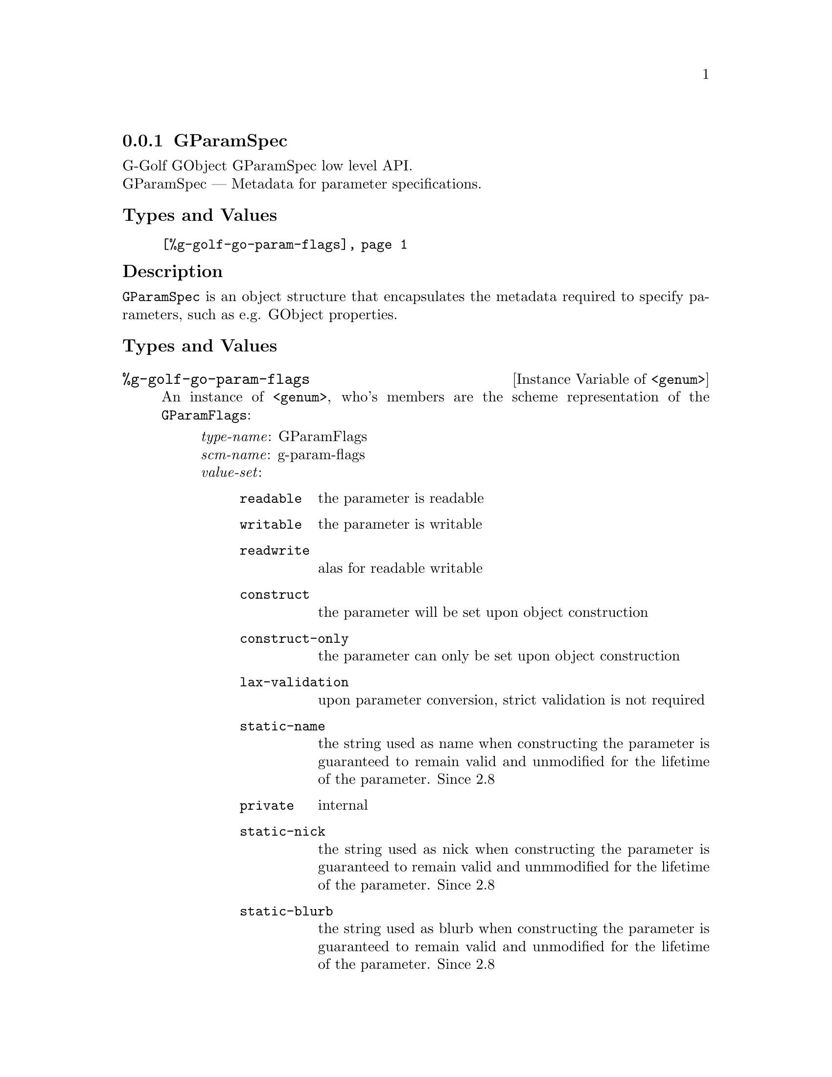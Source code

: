 @c -*-texinfo-*-
@c This is part of the GNU G-Golf Reference Manual.
@c Copyright (C) 2016 - 2018 Free Software Foundation, Inc.
@c See the file g-golf.texi for copying conditions.


@node GParamSpec
@subsection GParamSpec

G-Golf GObject GParamSpec low level API.@*
GParamSpec — Metadata for parameter specifications.


@subheading Types and Values

@indentedblock
@table @code
@item @ref{%g-golf-go-param-flags}
@end table
@end indentedblock


@subheading Description

@code{GParamSpec} is an object structure that encapsulates the metadata
required to specify parameters, such as e.g. GObject properties.


@subheading Types and Values

@anchor{%g-golf-go-param-flags}
@defivar <genum> %g-golf-go-param-flags

An instance of @code{<genum>}, who's members are the scheme
representation of the @code{GParamFlags}:

@indentedblock
@emph{type-name}: GParamFlags  @*
@emph{scm-name}: g-param-flags @*
@emph{value-set}:
@indentedblock
@table @code
@item readable
the parameter is readable

@item writable
the parameter is writable

@item readwrite
alas for readable writable

@item construct
the parameter will be set upon object construction

@item construct-only
the parameter can only be set upon object construction

@item lax-validation
upon parameter conversion, strict validation is not required

@item static-name
the string used as name when constructing the parameter is guaranteed to
remain valid and unmodified for the lifetime of the parameter. Since 2.8

@item private
internal

@item static-nick
the string used as nick when constructing the parameter is guaranteed to
remain valid and unmmodified for the lifetime of the parameter. Since 2.8

@item static-blurb
the string used as blurb when constructing the parameter is guaranteed
to remain valid and unmodified for the lifetime of the parameter. Since 2.8

@item explicit-notify
calls to @code{g_object_set_property} for this property will not
automatically result in a @samp{notify} signal being emitted: the
implementation must call @code{g_object_notify} themselves in case the
property actually changes. Since: 2.42

@item deprecated
the parameter is deprecated and will be removed in a future version. A
warning will be generated if it is used while running with
@code{G_ENABLE_DIAGNOSTIC=1}. Since 2.26

@end table
@end indentedblock
@end indentedblock
@end defivar
